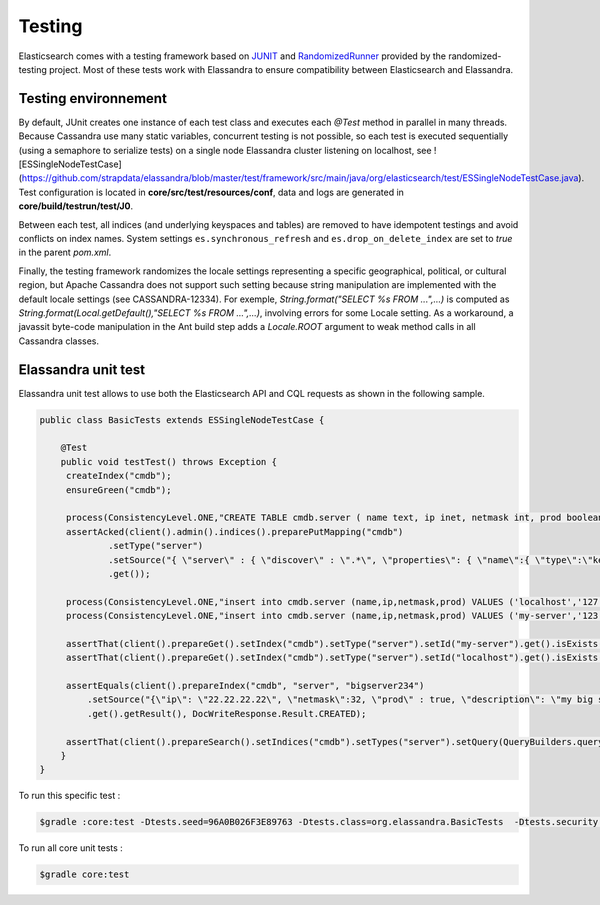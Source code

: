 Testing
=======

Elasticsearch comes with a testing framework based on `JUNIT <http://junit.org/junit4/>`_ and `RandomizedRunner <http://labs.carrotsearch.com/randomizedtesting.html>`_ provided by the randomized-testing project.
Most of these tests work with Elassandra to ensure compatibility between Elasticsearch and Elassandra.

Testing environnement
---------------------

By default, JUnit creates one instance of each test class and executes each *@Test* method in parallel in many threads. Because Cassandra use many static variables,
concurrent testing is not possible, so each test is executed sequentially (using a semaphore to serialize tests) on a single node Elassandra cluster listening on localhost, 
see ![ESSingleNodeTestCase](https://github.com/strapdata/elassandra/blob/master/test/framework/src/main/java/org/elasticsearch/test/ESSingleNodeTestCase.java).
Test configuration is located in **core/src/test/resources/conf**, data and logs are generated in **core/build/testrun/test/J0**.

Between each test, all indices (and underlying keyspaces and tables) are removed to have idempotent testings and avoid conflicts on index names.
System settings ``es.synchronous_refresh``  and ``es.drop_on_delete_index`` are set to *true* in the parent *pom.xml*.

Finally, the testing framework randomizes the locale settings representing a specific geographical, political, or cultural region, but Apache Cassandra does not
support such setting because string manipulation are implemented with the default locale settings (see CASSANDRA-12334).
For exemple, *String.format("SELECT %s FROM ...",...)* is computed as *String.format(Local.getDefault(),"SELECT %s FROM ...",...)*, involving errors for some Locale setting.
As a workaround, a javassit byte-code manipulation in the Ant build step adds a *Locale.ROOT* argument to weak method calls in all Cassandra classes.

Elassandra unit test
--------------------

Elassandra unit test allows to use both the Elasticsearch API and CQL requests as shown in the following sample.

.. code::
   
   public class BasicTests extends ESSingleNodeTestCase {
   
       @Test
       public void testTest() throws Exception {
        createIndex("cmdb");
        ensureGreen("cmdb");
        
        process(ConsistencyLevel.ONE,"CREATE TABLE cmdb.server ( name text, ip inet, netmask int, prod boolean, primary key (name))");
        assertAcked(client().admin().indices().preparePutMapping("cmdb")
                .setType("server")
                .setSource("{ \"server\" : { \"discover\" : \".*\", \"properties\": { \"name\":{ \"type\":\"keyword\" }}}}")
                .get());
        
        process(ConsistencyLevel.ONE,"insert into cmdb.server (name,ip,netmask,prod) VALUES ('localhost','127.0.0.1',8,true)");
        process(ConsistencyLevel.ONE,"insert into cmdb.server (name,ip,netmask,prod) VALUES ('my-server','123.45.67.78',24,true)");
        
        assertThat(client().prepareGet().setIndex("cmdb").setType("server").setId("my-server").get().isExists(), equalTo(true));
        assertThat(client().prepareGet().setIndex("cmdb").setType("server").setId("localhost").get().isExists(), equalTo(true));
        
        assertEquals(client().prepareIndex("cmdb", "server", "bigserver234")
            .setSource("{\"ip\": \"22.22.22.22\", \"netmask\":32, \"prod\" : true, \"description\": \"my big server\" }")
            .get().getResult(), DocWriteResponse.Result.CREATED);
        
        assertThat(client().prepareSearch().setIndices("cmdb").setTypes("server").setQuery(QueryBuilders.queryStringQuery("*:*")).get().getHits().getTotalHits(), equalTo(3L));
       }
   }

To run this specific test :

.. code::

   $gradle :core:test -Dtests.seed=96A0B026F3E89763 -Dtests.class=org.elassandra.BasicTests  -Dtests.security.manager=false -Dtests.locale=it-IT -Dtests.timezone=Asia/Tomsk

To run all core unit tests :

.. code::

   $gradle core:test

